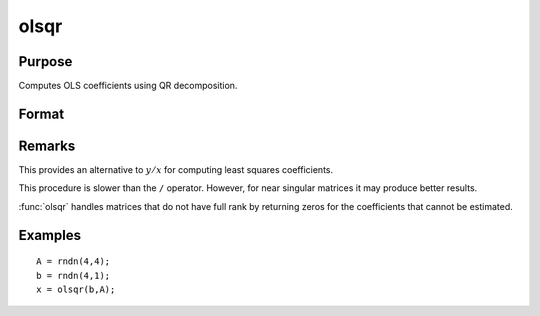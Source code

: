 
olsqr
==============================================

Purpose
----------------

Computes OLS coefficients using QR decomposition.

Format
----------------
.. function:: olsqr(y, x)

    :param y: dependent variable
    :type y: Nx1 vector

    :param x: independent variables
    :type x: NxP matrix

    :returns: b (*Px1 vector*) of least squares estimates of
        regression of *y* on *x*. If *x* does not have full
        rank, then the coefficients that cannot be
        estimated will be zero.

Remarks
-------

This provides an alternative to :math:`y/x` for computing least squares
coefficients.

This procedure is slower than the ``/`` operator. However, for near singular
matrices it may produce better results.

:func:`olsqr` handles matrices that do not have full rank by returning zeros for
the coefficients that cannot be estimated.


Examples
----------------

::

    A = rndn(4,4);
    b = rndn(4,1);
    x = olsqr(b,A);

.. seealso:: Functions :func:`ols`, :func:`olsqr2`, :func:`orth`, :func:`qqr`

